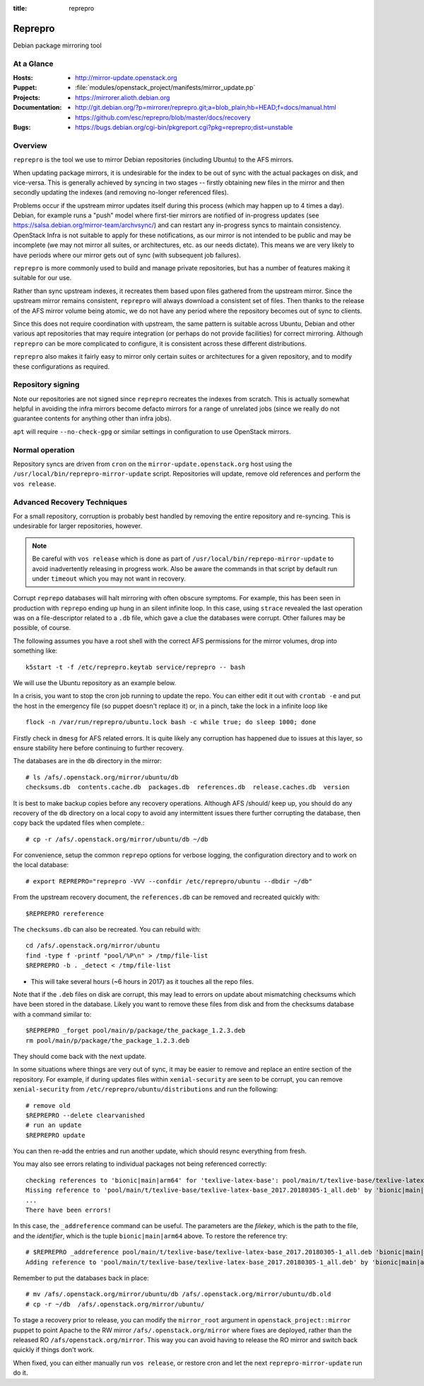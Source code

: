 :title: reprepro

.. _reprepro:

Reprepro
########

Debian package mirroring tool

At a Glance
===========

:Hosts:
  * http://mirror-update.openstack.org
:Puppet:
  * :file:`modules/openstack_project/manifests/mirror_update.pp`
:Projects:
  * https://mirrorer.alioth.debian.org
:Documentation:
  * http://git.debian.org/?p=mirrorer/reprepro.git;a=blob_plain;hb=HEAD;f=docs/manual.html
  * https://github.com/esc/reprepro/blob/master/docs/recovery
:Bugs:
  * https://bugs.debian.org/cgi-bin/pkgreport.cgi?pkg=reprepro;dist=unstable

Overview
========

``reprepro`` is the tool we use to mirror Debian repositories
(including Ubuntu) to the AFS mirrors.

When updating package mirrors, it is undesirable for the index to be
out of sync with the actual packages on disk, and vice-versa.  This is
generally achieved by syncing in two stages -- firstly obtaining new
files in the mirror and then secondly updating the indexes (and
removing no-longer referenced files).

Problems occur if the upstream mirror updates itself during this
process (which may happen up to 4 times a day).  Debian, for example
runs a "push" model where first-tier mirrors are notified of
in-progress updates (see
`<https://salsa.debian.org/mirror-team/archvsync/>`__) and can restart
any in-progress syncs to maintain consistency.  OpenStack Infra is not
suitable to apply for these notifications, as our mirror is not
intended to be public and may be incomplete (we may not mirror all
suites, or architectures, etc. as our needs dictate).  This means we
are very likely to have periods where our mirror gets out of sync
(with subsequent job failures).

``reprepro`` is more commonly used to build and manage private
repositories, but has a number of features making it suitable for our
use.

Rather than sync upstream indexes, it recreates them based upon files
gathered from the upstream mirror.  Since the upstream mirror remains
consistent, ``reprepro`` will always download a consistent set of
files.  Then thanks to the release of the AFS mirror volume being
atomic, we do not have any period where the repository becomes out of
sync to clients.

Since this does not require coordination with upstream, the same
pattern is suitable across Ubuntu, Debian and other various apt
repositories that may require integration (or perhaps do not provide
facilities) for correct mirroring.  Although ``reprepro`` can be more
complicated to configure, it is consistent across these different
distributions.

``reprepro`` also makes it fairly easy to mirror only certain suites
or architectures for a given repository, and to modify these
configurations as required.

Repository signing
==================

Note our repositories are not signed since ``reprepro`` recreates the
indexes from scratch.  This is actually somewhat helpful in avoiding
the infra mirrors become defacto mirrors for a range of unrelated jobs
(since we really do not guarantee contents for anything other than
infra jobs).

``apt`` will require ``--no-check-gpg`` or similar settings in
configuration to use OpenStack mirrors.

Normal operation
================

Repository syncs are driven from ``cron`` on the
``mirror-update.openstack.org`` host using the
``/usr/local/bin/reprepro-mirror-update`` script.  Repositories will
update, remove old references and perform the ``vos release``.

Advanced Recovery Techniques
============================

For a small repository, corruption is probably best handled by
removing the entire repository and re-syncing.  This is undesirable
for larger repositories, however.

.. note::

   Be careful with ``vos release`` which is done as part of
   ``/usr/local/bin/reprepo-mirror-update`` to avoid inadvertently
   releasing in progress work.  Also be aware the commands in that
   script by default run under ``timeout`` which you may not want in
   recovery.

Corrupt ``reprepo`` databases will halt mirroring with often obscure
symptoms.  For example, this has been seen in production with
``reprepo`` ending up hung in an silent infinite loop.  In this case,
using ``strace`` revealed the last operation was on a file-descriptor
related to a ``.db`` file, which gave a clue the databases were
corrupt.  Other failures may be possible, of course.

The following assumes you have a root shell with the correct AFS
permissions for the mirror volumes, drop into something like::

  k5start -t -f /etc/reprepro.keytab service/reprepro -- bash

We will use the Ubuntu repository as an example below.

In a crisis, you want to stop the cron job running to update the repo.
You can either edit it out with ``crontab -e`` and put the host in the
emergency file (so puppet doesn't replace it) or, in a pinch, take the
lock in a infinite loop like ::

  flock -n /var/run/reprepro/ubuntu.lock bash -c while true; do sleep 1000; done

Firstly check in ``dmesg`` for AFS related errors.  It is quite likely
any corruption has happened due to issues at this layer, so ensure
stability here before continuing to further recovery.

The databases are in the ``db`` directory in the mirror::

  # ls /afs/.openstack.org/mirror/ubuntu/db
  checksums.db  contents.cache.db  packages.db  references.db  release.caches.db  version

It is best to make backup copies before any recovery operations.
Although AFS /should/ keep up, you should do any recovery of the
``db`` directory on a local copy to avoid any intermittent issues
there further corrupting the database, then copy back the updated
files when complete.::

  # cp -r /afs/.openstack.org/mirror/ubuntu/db ~/db

For convenience, setup the common ``reprepo`` options for verbose
logging, the configuration directory and to work on the local
database::

  # export REPREPRO="reprepro -VVV --confdir /etc/reprepro/ubuntu --dbdir ~/db"

From the upstream recovery document, the ``references.db`` can be
removed and recreated quickly with::

  $REPREPRO rereference

The ``checksums.db`` can also be recreated.  You can rebuild with::

  cd /afs/.openstack.org/mirror/ubuntu
  find -type f -printf "pool/%P\n" > /tmp/file-list
  $REPREPRO -b . _detect < /tmp/file-list

* This will take several hours (~6 hours in 2017) as it touches all
  the repo files.

Note that if the ``.deb`` files on disk are corrupt, this may lead to
errors on update about mismatching checksums which have been stored in
the database.  Likely you want to remove these files from disk and
from the checksums database with a command similar to::

   $REPREPRO _forget pool/main/p/package/the_package_1.2.3.deb
   rm pool/main/p/package/the_package_1.2.3.deb

They should come back with the next update.

In some situations where things are very out of sync, it may be easier
to remove and replace an entire section of the repository.  For
example, if during updates files within ``xenial-security`` are seen
to be corrupt, you can remove ``xenial-security`` from
``/etc/reprepro/ubuntu/distributions`` and run the following::

  # remove old
  $REPREPRO --delete clearvanished
  # run an update
  $REPREPRO update

You can then re-add the entries and run another update, which should
resync everything from fresh.

You may also see errors relating to individual packages not being
referenced correctly::

  checking references to 'bionic|main|arm64' for 'texlive-latex-base': pool/main/t/texlive-base/texlive-latex-base_2017.20180305-1_all.deb
  Missing reference to 'pool/main/t/texlive-base/texlive-latex-base_2017.20180305-1_all.deb' by 'bionic|main|arm64'
  ...
  There have been errors!

In this case, the ``_addreference`` command can be useful.  The
parameters are the *filekey*, which is the path to the file, and the
*identifier*, which is the tuple ``bionic|main|arm64`` above.  To
restore the reference try::

  # $REPREPRO _addreference pool/main/t/texlive-base/texlive-latex-base_2017.20180305-1_all.deb 'bionic|main|arm64'
  Adding reference to 'pool/main/t/texlive-base/texlive-latex-base_2017.20180305-1_all.deb' by 'bionic|main|arm64'

Remember to put the databases back in place::

  # mv /afs/.openstack.org/mirror/ubuntu/db /afs/.openstack.org/mirror/ubuntu/db.old
  # cp -r ~/db  /afs/.openstack.org/mirror/ubuntu/

To stage a recovery prior to release, you can modify the
``mirror_root`` argument in ``openstack_project::mirror`` puppet to
point Apache to the RW mirror ``/afs/.openstack.org/mirror`` where
fixes are deployed, rather than the released RO
``/afs/openstack.org/mirror``.  This way you can avoid having to
release the RO mirror and switch back quickly if things don't work.

When fixed, you can either manually run ``vos release``, or restore
cron and let the next ``reprepro-mirror-update`` run do it.
